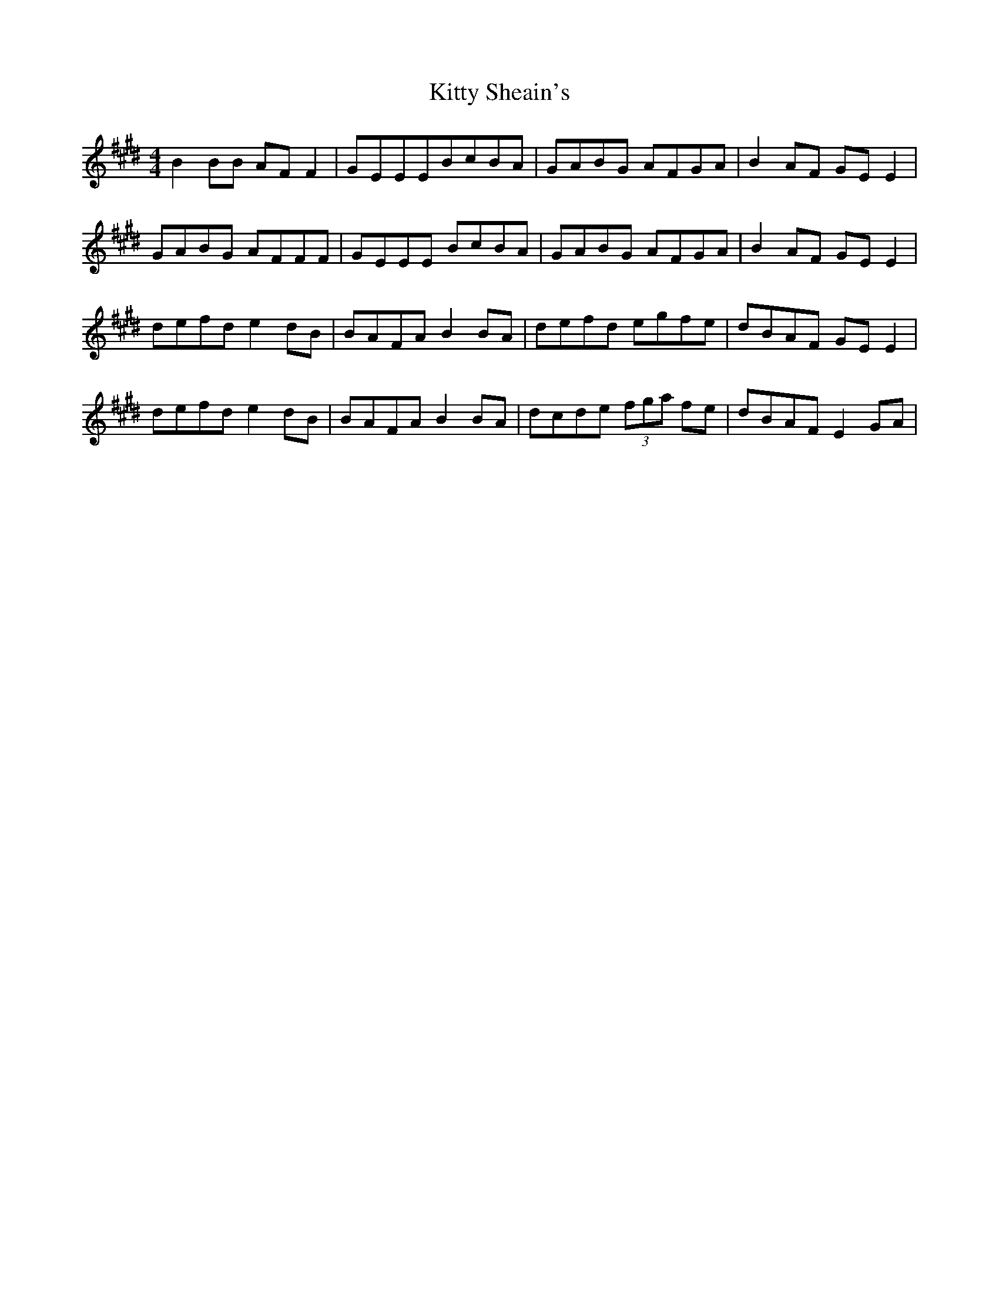 X: 1
T: Kitty Sheain's
Z: jiggyhobbit
S: https://thesession.org/tunes/3717#setting3717
R: reel
M: 4/4
L: 1/8
K: Emaj
B2BB AFF2| GEEEBcBA| GABG AFGA| B2AF GEE2|
GABG AFFF| GEEE BcBA| GABG AFGA| B2AF GEE2|
defd e2dB| BAFA B2BA| defd egfe| dBAF GEE2|
defd e2dB| BAFA B2BA| dcde (3fga fe| dBAF E2GA|
